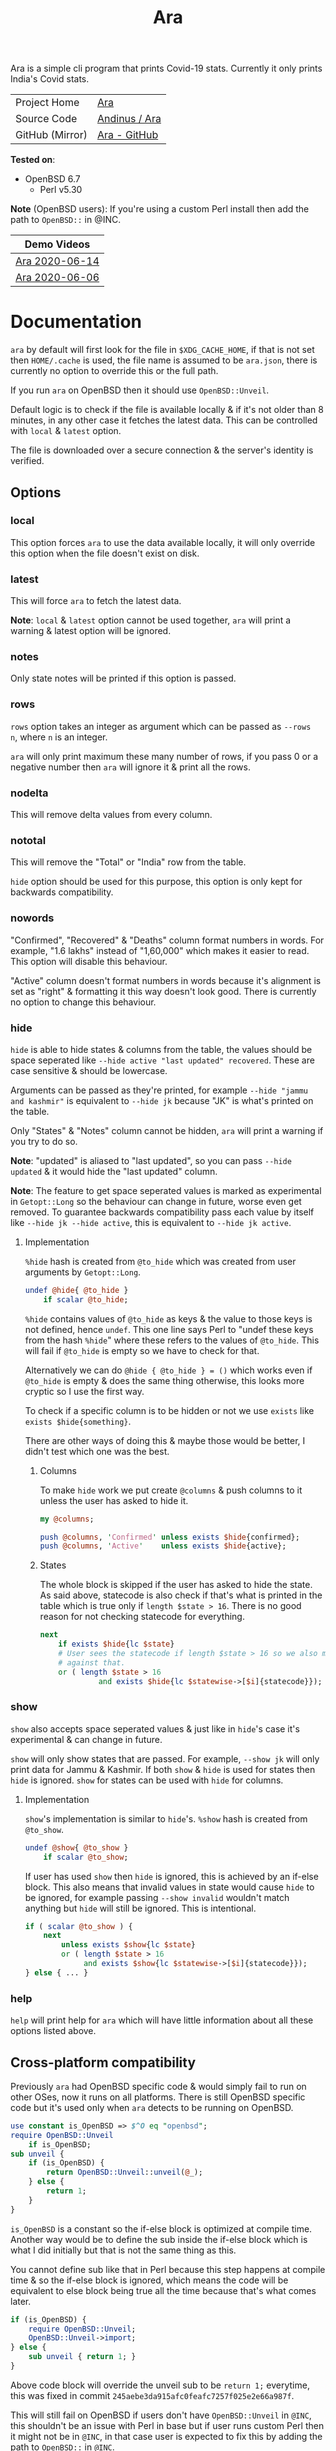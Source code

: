 #+HTML_HEAD: <link rel="stylesheet" href="../static/style.css">
#+HTML_HEAD: <link rel="icon" href="../static/favicon.png" type="image/png">
#+EXPORT_FILE_NAME: index
#+TITLE: Ara

Ara is a simple cli program that prints Covid-19 stats. Currently it
only prints India's Covid stats.

| Project Home    | [[https://andinus.nand.sh/ara/][Ara]]           |
| Source Code     | [[https://git.tilde.institute/andinus/ara/][Andinus / Ara]] |
| GitHub (Mirror) | [[https://github.com/andinus/ara/][Ara - GitHub]]  |

*Tested on*:
- OpenBSD 6.7
  - Perl v5.30

*Note* (OpenBSD users): If you're using a custom Perl install then add the
path to =OpenBSD::= in @INC.

| Demo Videos    |
|----------------|
| [[https://diode.zone/videos/watch/95868534-8aae-497b-806e-5766236bb058][Ara 2020-06-14]] |
| [[https://diode.zone/videos/watch/03be044d-6ab7-4f01-8769-0084674dec93][Ara 2020-06-06]] |

* Documentation
=ara= by default will first look for the file in =$XDG_CACHE_HOME=, if that
is not set then =HOME/.cache= is used, the file name is assumed to be
=ara.json=, there is currently no option to override this or the full
path.

If you run =ara= on OpenBSD then it should use =OpenBSD::Unveil=.

Default logic is to check if the file is available locally & if it's not
older than 8 minutes, in any other case it fetches the latest data. This
can be controlled with =local= & =latest= option.

The file is downloaded over a secure connection & the server's identity
is verified.
** Options
*** local
This option forces =ara= to use the data available locally, it will only
override this option when the file doesn't exist on disk.
*** latest
This will force =ara= to fetch the latest data.

*Note*: =local= & =latest= option cannot be used together, =ara= will print a
warning & latest option will be ignored.
*** notes
Only state notes will be printed if this option is passed.
*** rows
=rows= option takes an integer as argument which can be passed as =--rows
n=, where =n= is an integer.

=ara= will only print maximum these many number of rows, if you pass 0 or
a negative number then =ara= will ignore it & print all the rows.
*** nodelta
This will remove delta values from every column.
*** nototal
This will remove the "Total" or "India" row from the table.

=hide= option should be used for this purpose, this option is only kept
for backwards compatibility.
*** nowords
"Confirmed", "Recovered" & "Deaths" column format numbers in words. For
example, "1.6 lakhs" instead of "1,60,000" which makes it easier to
read. This option will disable this behaviour.

"Active" column doesn't format numbers in words because it's alignment
is set as "right" & formatting it this way doesn't look good. There is
currently no option to change this behaviour.
*** hide
=hide= is able to hide states & columns from the table, the values should
be space seperated like =--hide active "last updated" recovered=. These
are case sensitive & should be lowercase.

Arguments can be passed as they're printed, for example =--hide "jammu
and kashmir"= is equivalent to =--hide jk= because "JK" is what's printed
on the table.

Only "States" & "Notes" column cannot be hidden, =ara= will print a
warning if you try to do so.

*Note*: "updated" is aliased to "last updated", so you can pass =--hide
updated= & it would hide the "last updated" column.

*Note*: The feature to get space seperated values is marked as
experimental in =Getopt::Long= so the behaviour can change in future,
worse even get removed. To guarantee backwards compatibility pass each
value by itself like =--hide jk --hide active=, this is equivalent to
=--hide jk active=.

**** Implementation
=%hide= hash is created from =@to_hide= which was created from user
arguments by =Getopt::Long=.

#+BEGIN_SRC perl
undef @hide{ @to_hide }
    if scalar @to_hide;
#+END_SRC

=%hide= contains values of =@to_hide= as keys & the value to those keys is
not defined, hence =undef=. This one line says Perl to "undef these keys
from the hash =%hide=" where these refers to the values of =@to_hide=. This
will fail if =@to_hide= is empty so we have to check for that.

Alternatively we can do =@hide { @to_hide } = ()= which works even if
=@to_hide= is empty & does the same thing otherwise, this looks more
cryptic so I use the first way.

To check if a specific column is to be hidden or not we use =exists= like
=exists $hide{something}=.

There are other ways of doing this & maybe those would be better, I
didn't test which one was the best.
***** Columns
To make =hide= work we put create =@columns= & push columns to it unless the
user has asked to hide it.
#+BEGIN_SRC perl
my @columns;

push @columns, 'Confirmed' unless exists $hide{confirmed};
push @columns, 'Active'    unless exists $hide{active};
#+END_SRC
***** States
The whole block is skipped if the user has asked to hide the state. As
said above, statecode is also check if that's what is printed in the
table which is true only if =length $state > 16=. There is no good reason
for not checking statecode for everything.
#+BEGIN_SRC perl
next
    if exists $hide{lc $state}
    # User sees the statecode if length $state > 16 so we also match
    # against that.
    or ( length $state > 16
             and exists $hide{lc $statewise->[$i]{statecode}});
#+END_SRC
*** show
=show= also accepts space seperated values & just like in =hide='s case it's
experimental & can change in future.

=show= will only show states that are passed. For example, =--show jk= will
only print data for Jammu & Kashmir. If both =show= & =hide= is used for
states then =hide= is ignored. =show= for states can be used with =hide= for
columns.
**** Implementation
=show='s implementation is similar to =hide='s. =%show= hash is created from
=@to_show=.

#+BEGIN_SRC perl
undef @show{ @to_show }
    if scalar @to_show;
#+END_SRC

If user has used =show= then =hide= is ignored, this is achieved by an
if-else block. This also means that invalid values in state would cause
=hide= to be ignored, for example passing =--show invalid= wouldn't match
anything but =hide= will still be ignored. This is intentional.

#+BEGIN_SRC perl
if ( scalar @to_show ) {
    next
        unless exists $show{lc $state}
        or ( length $state > 16
             and exists $show{lc $statewise->[$i]{statecode}});
} else { ... }
#+END_SRC
*** help
=help= will print help for =ara= which will have little information about
all these options listed above.
** Cross-platform compatibility
Previously =ara= had OpenBSD specific code & would simply fail to run on
other OSes, now it runs on all platforms. There is still OpenBSD
specific code but it's used only when =ara= detects to be running on
OpenBSD.

#+BEGIN_SRC perl
use constant is_OpenBSD => $^O eq "openbsd";
require OpenBSD::Unveil
    if is_OpenBSD;
sub unveil {
    if (is_OpenBSD) {
        return OpenBSD::Unveil::unveil(@_);
    } else {
        return 1;
    }
}
#+END_SRC

=is_OpenBSD= is a constant so the if-else block is optimized at compile
time. Another way would be to define the sub inside the if-else block
which is what I did initially but that is not the same thing as this.

You cannot define sub like that in Perl because this step happens at
compile time & so the if-else block is ignored, which means the code
will be equivalent to else block being true all the time because that's
what comes later.

#+BEGIN_SRC perl
if (is_OpenBSD) {
    require OpenBSD::Unveil;
    OpenBSD::Unveil->import;
} else {
    sub unveil { return 1; }
}
#+END_SRC

Above code block will override the unveil sub to be =return 1;= everytime,
this was fixed in commit =245aebe3da915afc0feafc7257f025e2e66a987f=.

This will still fail on OpenBSD if users don't have =OpenBSD::Unveil= in
=@INC=, this shouldn't be an issue with Perl in base but if user runs
custom Perl then it might not be in =@INC=, in that case user is expected
to fix this by adding the path to =OpenBSD::= in =@INC=.
